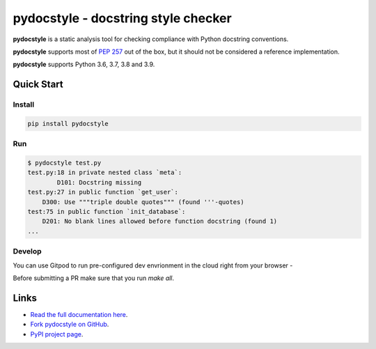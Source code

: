 pydocstyle - docstring style checker
====================================


.. image:: https://github.com/PyCQA/pydocstyle/workflows/Run%20tests/badge.svg
    :target: https://github.com/PyCQA/pydocstyle/actions?query=workflow%3A%22Run+tests%22+branch%3Amaster

.. image:: https://readthedocs.org/projects/pydocstyle/badge/?version=latest
    :target: https://readthedocs.org/projects/pydocstyle/?badge=latest
    :alt: Documentation Status

.. image:: https://img.shields.io/pypi/pyversions/pydocstyle.svg
    :target: https://pypi.org/project/pydocstyle

.. image:: https://pepy.tech/badge/pydocstyle
    :target: https://pepy.tech/project/pydocstyle

.. image:: https://img.shields.io/badge/code%20style-black-000000.svg
    :target: https://github.com/psf/black

.. image:: https://img.shields.io/badge/%20imports-isort-%231674b1?style=flat&labelColor=ef8336
    :target: https://pycqa.github.io/isort/

.. image:: https://img.shields.io/badge/Gitpod-ready--to--code-blue?logo=gitpod
    :target: https://gitpod.io/#https://github.com/PyCQA/pydocstyle
    :alt: Gitpod ready-to-code

**pydocstyle** is a static analysis tool for checking compliance with Python
docstring conventions.

**pydocstyle** supports most of
`PEP 257 <http://www.python.org/dev/peps/pep-0257/>`_ out of the box, but it
should not be considered a reference implementation.

**pydocstyle** supports Python 3.6, 3.7, 3.8 and 3.9.


Quick Start
-----------

Install
^^^^^^^

.. code::

    pip install pydocstyle


Run
^^^

.. code::

    $ pydocstyle test.py
    test.py:18 in private nested class `meta`:
            D101: Docstring missing
    test.py:27 in public function `get_user`:
        D300: Use """triple double quotes""" (found '''-quotes)
    test:75 in public function `init_database`:
        D201: No blank lines allowed before function docstring (found 1)
    ...

Develop
^^^^^^^

You can use Gitpod to run pre-configured dev envrionment in the cloud right from your browser -

.. image:: https://gitpod.io/button/open-in-gitpod.svg
    :target: https://gitpod.io/#https://github.com/PyCQA/pydocstyle
    :alt: Open in Gitpod
    
Before submitting a PR make sure that you run `make all`.

Links
-----

* `Read the full documentation here <http://pydocstyle.org/en/stable/>`_.

* `Fork pydocstyle on GitHub <http://github.com/PyCQA/pydocstyle>`_.

* `PyPI project page <https://pypi.python.org/pypi/pydocstyle>`_.
